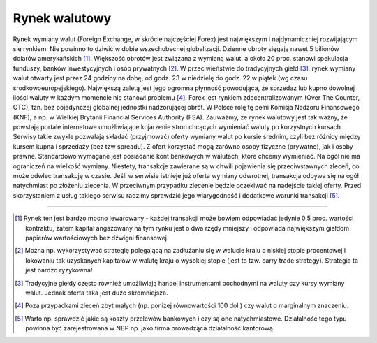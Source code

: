 Rynek walutowy
==============


Rynek wymiany walut (Foreign Exchange, w skrócie najczęściej Forex) jest największym i najdynamiczniej rozwijającym się rynkiem. Nie powinno to dziwić w dobie wszechobecnej globalizacji. Dzienne obroty sięgają nawet 5 bilionów dolarów amerykańskich [1]_. Większość obrotów jest związana z wymianą walut, a około 20 proc. stanowi spekulacja funduszy, banków inwestycyjnych i osób prywatnych [2]_. W przeciwieństwie do tradycyjnych giełd [3]_, rynek wymiany walut otwarty jest przez 24 godziny na dobę, od godz. 23 w niedzielę do godz. 22 w piątek (wg czasu środkowoeuropejskiego). Największą zaletą jest jego ogromna płynność powodująca, że sprzedaż lub kupno dowolnej ilości waluty w każdym momencie nie stanowi problemu [4]_.
Forex jest rynkiem zdecentralizowanym (Over The Counter, OTC), tzn. bez pojedynczej globalnej jednostki nadzorującej obrót. W Polsce rolę tę pełni Komisja Nadzoru Finansowego (KNF), a np. w Wielkiej Brytanii Financial Services Authority (FSA). Zauważmy, że rynek walutowy jest tak ważny, że powstają portale internetowe umożliwiające kojarzenie stron chcących wymieniać waluty po korzystnych kursach.  Serwisy takie zwykle pozwalają  składać (przyjmować) oferty wymiany walut po kursie średnim, czyli bez różnicy między kursem kupna i sprzedaży (bez tzw spreadu). Z ofert korzystać mogą zarówno osoby fizyczne (prywatne), jak i osoby prawne. Standardowo wymagane jest posiadanie kont bankowych w walutach, które chcemy wymieniać. Na ogół nie ma ograniczeń na wielkość wymiany. Niestety, transakcje zawierane są w chwili pojawienia się przeciwstawnych zleceń, co może odwlec transakcję w czasie. Jeśli w serwisie istnieje już oferta wymiany odwrotnej,  transakcja odbywa się na ogół natychmiast po złożeniu zlecenia. W przeciwnym przypadku  zlecenie będzie oczekiwać na  nadejście takiej oferty. Przed skorzystaniem z usług takiego serwisu radzimy sprawdzić jego wiarygodność i dodatkowe warunki transakcji [5]_.

----------

.. [1] Rynek ten jest bardzo mocno lewarowany - każdej transakcji może bowiem odpowiadać jedynie 0,5 proc. wartości kontraktu, zatem kapitał angażowany na  tym rynku jest o dwa rzędy mniejszy i odpowiada największym   giełdom papierów wartościowych bez dźwigni finansowej.
.. [2] Można np. wykorzystywać strategię polegającą na zadłużaniu się w walucie kraju o niskiej stopie procentowej i lokowaniu tak uzyskanych kapitałów w walutę kraju o wysokiej stopie (jest to tzw. carry trade strategy). Strategia ta jest bardzo ryzykowna!
.. [3] Tradycyjne giełdy często również umożliwiają  handel instrumentami pochodnymi na waluty czy kursy wymiany walut. Jednak oferta taka jest dużo skromniejsza.
.. [4] Poza przypadkami zleceń zbyt małych (np. poniżej równowartości 100 dol.) czy walut o marginalnym znaczeniu.
.. [5] Warto np. sprawdzić jakie są koszty przelewów   bankowych i czy są one natychmiastowe. Działalność tego typu powinna być  zarejestrowana w NBP np. jako firma prowadząca działalność kantorową.

